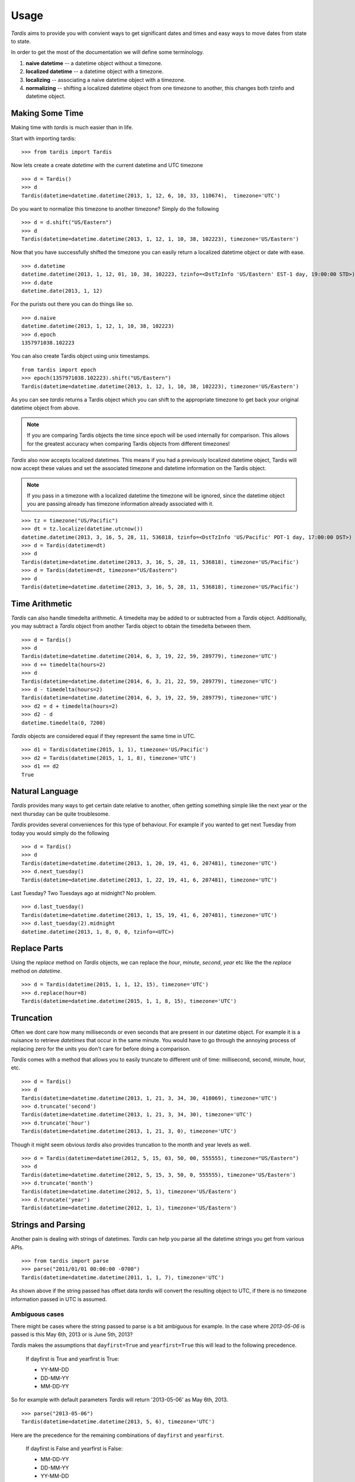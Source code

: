 Usage
=====
`Tardis` aims to provide you with convient ways to get significant dates and times and easy ways to move dates from state to state.

In order to get the most of the documentation we will define some terminology.

1. **naive datetime** -- a datetime object without a timezone.
2. **localized datetime** -- a datetime object with a timezone.
3. **localizing** -- associating a naive datetime object with a timezone.
4. **normalizing** -- shifting a  localized datetime object from one timezone to another, this changes both tzinfo and datetime object.


Making Some Time
^^^^^^^^^^^^^^^^

Making time with `tardis` is much easier than in life.

Start with importing tardis::

    >>> from tardis import Tardis

Now lets create a create `datetime` with the current datetime and UTC timezone
::

    >>> d = Tardis()
    >>> d
    Tardis(datetime=datetime.datetime(2013, 1, 12, 6, 10, 33, 110674),  timezone='UTC')

Do you want to normalize this timezone to another timezone? Simply do the following
::

   >>> d = d.shift("US/Eastern")
   >>> d
   Tardis(datetime=datetime.datetime(2013, 1, 12, 1, 10, 38, 102223), timezone='US/Eastern')

Now that you have successfully shifted the timezone you can easily return a localized datetime object or date with ease.
::

    >>> d.datetime
    datetime.datetime(2013, 1, 12, 01, 10, 38, 102223, tzinfo=<DstTzInfo 'US/Eastern' EST-1 day, 19:00:00 STD>)
    >>> d.date
    datetime.date(2013, 1, 12)

For the purists out there you can do things like so.
::

    >>> d.naive
    datetime.datetime(2013, 1, 12, 1, 10, 38, 102223)
    >>> d.epoch
    1357971038.102223

You can also create Tardis object using unix timestamps.

::

    from tardis import epoch
    >>> epoch(1357971038.102223).shift("US/Eastern")
    Tardis(datetime=datetime.datetime(2013, 1, 12, 1, 10, 38, 102223), timezone='US/Eastern')

As you can see `tardis` returns a Tardis object which you can shift to the appropriate timezone to get back your original datetime object from above.


.. note::

    If you are comparing Tardis objects the time since epoch will be used internally
    for comparison. This allows for the greatest accuracy when comparing Tardis
    objects from different timezones!

`Tardis` also now accepts localized datetimes. This means if you had a previously localized datetime object, Tardis will now accept these values and set the associated timezone and datetime information on the Tardis object.

.. note::

    If you pass in a timezone with a localized datetime the timezone will be ignored, since the datetime object you are passing already has timezone information already associated with it.


::

    >>> tz = timezone("US/Pacific")
    >>> dt = tz.localize(datetime.utcnow())
    datetime.datetime(2013, 3, 16, 5, 28, 11, 536818, tzinfo=<DstTzInfo 'US/Pacific' PDT-1 day, 17:00:00 DST>)
    >>> d = Tardis(datetime=dt)
    >>> d
    Tardis(datetime=datetime.datetime(2013, 3, 16, 5, 28, 11, 536818), timezone='US/Pacific')
    >>> d = Tardis(datetime=dt, timezone="US/Eastern")
    >>> d
    Tardis(datetime=datetime.datetime(2013, 3, 16, 5, 28, 11, 536818), timezone='US/Pacific')

Time Arithmetic
^^^^^^^^^^^^^^^

`Tardis` can also handle timedelta arithmetic. A timedelta may be added to or subtracted from a `Tardis` object.
Additionally, you may subtract a `Tardis` object from another Tardis object to obtain the timedelta between them.

::

    >>> d = Tardis()
    >>> d
    Tardis(datetime=datetime.datetime(2014, 6, 3, 19, 22, 59, 289779), timezone='UTC')
    >>> d += timedelta(hours=2)
    >>> d
    Tardis(datetime=datetime.datetime(2014, 6, 3, 21, 22, 59, 289779), timezone='UTC')
    >>> d - timedelta(hours=2)
    Tardis(datetime=datetime.datetime(2014, 6, 3, 19, 22, 59, 289779), timezone='UTC')
    >>> d2 = d + timedelta(hours=2)
    >>> d2 - d
    datetime.timedelta(0, 7200)

`Tardis` objects are considered equal if they represent the same time in UTC.

::

    >>> d1 = Tardis(datetime(2015, 1, 1), timezone='US/Pacific')
    >>> d2 = Tardis(datetime(2015, 1, 1, 8), timezone='UTC')
    >>> d1 == d2
    True

Natural Language
^^^^^^^^^^^^^^^^
`Tardis` provides many ways to get certain date relative to another, often getting something simple like the next year or the next thursday can be quite troublesome.

`Tardis` provides several conveniences for this type of behaviour. For example if you wanted to get next Tuesday from today you would simply do the following
::

    >>> d = Tardis()
    >>> d
    Tardis(datetime=datetime.datetime(2013, 1, 20, 19, 41, 6, 207481), timezone='UTC')
    >>> d.next_tuesday()
    Tardis(datetime=datetime.datetime(2013, 1, 22, 19, 41, 6, 207481), timezone='UTC')

Last Tuesday? Two Tuesdays ago at midnight? No problem.

::

    >>> d.last_tuesday()
    Tardis(datetime=datetime.datetime(2013, 1, 15, 19, 41, 6, 207481), timezone='UTC')
    >>> d.last_tuesday(2).midnight
    datetime.datetime(2013, 1, 8, 0, 0, tzinfo=<UTC>)


Replace Parts
^^^^^^^^^^^^^
Using the `replace` method on `Tardis` objects, we can replace the `hour`, `minute`, `second`, `year` etc
like the the `replace` method on `datetime`.

::

    >>> d = Tardis(datetime(2015, 1, 1, 12, 15), timezone='UTC')
    >>> d.replace(hour=8)
    Tardis(datetime=datetime.datetime(2015, 1, 1, 8, 15), timezone='UTC')


Truncation
^^^^^^^^^^
Often we dont care how many milliseconds or even seconds that are present in our datetime object. For example it is a nuisance to retrieve `datetimes` that occur in the same minute. You would have to go through the annoying process of replacing zero for the units you don't care for before doing a comparison.


`Tardis` comes with a method that allows you to easily truncate to different unit of time: millisecond, second, minute, hour, etc.
::

    >>> d = Tardis()
    >>> d
    Tardis(datetime=datetime.datetime(2013, 1, 21, 3, 34, 30, 418069), timezone='UTC')
    >>> d.truncate('second')
    Tardis(datetime=datetime.datetime(2013, 1, 21, 3, 34, 30), timezone='UTC')
    >>> d.truncate('hour')
    Tardis(datetime=datetime.datetime(2013, 1, 21, 3, 0), timezone='UTC')

Though it might seem obvious `tardis` also provides truncation to the month and year levels as well.
::

    >>> d = Tardis(datetime=datetime(2012, 5, 15, 03, 50, 00, 555555), timezone="US/Eastern")
    >>> d
    Tardis(datetime=datetime.datetime(2012, 5, 15, 3, 50, 0, 555555), timezone='US/Eastern')
    >>> d.truncate('month')
    Tardis(datetime=datetime.datetime(2012, 5, 1), timezone='US/Eastern')
    >>> d.truncate('year')
    Tardis(datetime=datetime.datetime(2012, 1, 1), timezone='US/Eastern')

Strings and Parsing
^^^^^^^^^^^^^^^^^^^
Another pain is dealing with strings of datetimes. `Tardis` can help you parse all the datetime strings you get from various APIs.
::

    >>> from tardis import parse
    >>> parse("2011/01/01 00:00:00 -0700")
    Tardis(datetime=datetime.datetime(2011, 1, 1, 7), timezone='UTC')

As shown above if the string passed has offset data `tardis` will convert the resulting object to UTC, if there is no timezone information passed in UTC is assumed.


Ambiguous cases
"""""""""""""""

There might be cases where the string passed to parse is a bit ambiguous for example. In the case where `2013-05-06` is passed is this May 6th, 2013 or is June 5th, 2013?

`Tardis` makes the assumptions that ``dayfirst=True`` and ``yearfirst=True`` this will lead to the following precedence.


    If dayfirst is True and yearfirst is True:

    - YY-MM-DD
    - DD-MM-YY
    - MM-DD-YY

So for example with default parameters `Tardis` will return '2013-05-06' as May 6th, 2013.
::

    >>> parse("2013-05-06")
    Tardis(datetime=datetime.datetime(2013, 5, 6), timezone='UTC')

Here are the precedence for the remaining combinations of ``dayfirst`` and ``yearfirst``.

    If dayfirst is False and yearfirst is False:

    - MM-DD-YY
    - DD-MM-YY
    - YY-MM-DD

    If dayfirst is True and yearfirst is False:

    - DD-MM-YY
    - MM-DD-YY
    - YY-MM-DD

    If dayfirst is False and yearfirst is True:

    - YY-MM-DD
    - MM-DD-YY
    - DD-MM-YY


Making A Few Stops
^^^^^^^^^^^^^^^^^^
Tardis wouldn't be complete without making a few stop in all the right places.
::

    >>> import tardis
    >>> from tardis import stops
    >>> for stop in stops(freq=tardis.HOURLY, count=10):    print stop
    ...
    Tardis(datetime=datetime.datetime(2013, 1, 21, 6, 25, 33), timezone='UTC')
    Tardis(datetime=datetime.datetime(2013, 1, 21, 7, 25, 33), timezone='UTC')
    Tardis(datetime=datetime.datetime(2013, 1, 21, 8, 25, 33), timezone='UTC')
    Tardis(datetime=datetime.datetime(2013, 1, 21, 9, 25, 33), timezone='UTC')
    Tardis(datetime=datetime.datetime(2013, 1, 21, 10, 25, 33), timezone='UTC')
    Tardis(datetime=datetime.datetime(2013, 1, 21, 11, 25, 33), timezone='UTC')
    Tardis(datetime=datetime.datetime(2013, 1, 21, 12, 25, 33), timezone='UTC')
    Tardis(datetime=datetime.datetime(2013, 1, 21, 13, 25, 33), timezone='UTC')
    Tardis(datetime=datetime.datetime(2013, 1, 21, 14, 25, 33), timezone='UTC')
    Tardis(datetime=datetime.datetime(2013, 1, 21, 15, 25, 33), timezone='UTC')

This allows you to do clever composition like daily, hourly, etc. This method is a generator that produces `Tardis` objects. Excellent for things like getting every Tuesday for the next 10 weeks, or every other hour for the next three months.

With Power Comes
""""""""""""""""

Now that you can do this you can also specify ``timezones`` as well ``start`` and ``stop`` dates for iteration.
::

    >>> import tardis
    >>> from tardis import stops
    >>> from datetime import datetime
    >>> d1 = datetime(2012, 5, 06)
    >>> d2 = datetime(2013, 5, 06)

.. note::

   The ``stops`` method only accepts naive datetime ``start`` and ``stop`` values.

Now in the case where you provide `timezone`, `start`, and `stop` all is good in the world!
::

    >>> for stop in stops(freq=tardis.DAILY, count=10, timezone="US/Eastern", start=d1, stop=d2):    print stop
    ...
    Tardis(datetime=datetime.datetime(2012, 5, 6), timezone='US/Eastern')
    Tardis(datetime=datetime.datetime(2012, 5, 7), timezone='US/Eastern')
    Tardis(datetime=datetime.datetime(2012, 5, 8), timezone='US/Eastern')
    Tardis(datetime=datetime.datetime(2012, 5, 9), timezone='US/Eastern')
    Tardis(datetime=datetime.datetime(2012, 5, 10), timezone='US/Eastern')
    Tardis(datetime=datetime.datetime(2012, 5, 11), timezone='US/Eastern')
    Tardis(datetime=datetime.datetime(2012, 5, 12), timezone='US/Eastern')
    Tardis(datetime=datetime.datetime(2012, 5, 13), timezone='US/Eastern')
    Tardis(datetime=datetime.datetime(2012, 5, 14), timezone='US/Eastern')
    Tardis(datetime=datetime.datetime(2012, 5, 15), timezone='US/Eastern')


.. note::

   if no ``start`` or ``timezone`` value is specified start is assumed to be localized UTC object. If timezone is provided
   a normalized UTC to the correct timezone.

Now in the case where a naive stop value is provided you can see why the follow error occurs if you take into account the above note.

.. doctest::
    :options: +SKIP

    >>> for stop in stops(freq=tardis.DAILY, timezone="US/Eastern", stop=d2):    print stop
    ...
    Traceback (most recent call last):
      File "<stdin>", line 1, in <module>
      File "tardis/interface.py", line 63, in stops
        bysecond=None, until=until, dtstart=start):
    TypeError: can't compare offset-naive and offset-aware datetimes

You will be better off in scenarios of this nature to skip using either and use count to limit the range of the values returned.

.. doctest::
    :options: +SKIP

    >>> from tardis import stops
    >>> for stop in stops(freq=tardis.DAILY, count=2, timezone="US/Eastern"):    print stop
    ...
    Tardis(datetime=datetime.datetime(2013, 1, 22, 0, 10, 10), timezone='US/Eastern')
    Tardis(datetime=datetime.datetime(2013, 1, 23, 0, 10, 10), timezone='US/Eastern')
